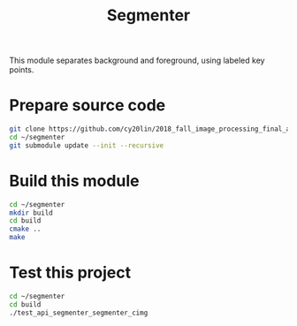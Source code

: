 #+TITLE: Segmenter

This module separates background and foreground, using labeled key points.

* Prepare source code

  #+BEGIN_SRC sh
    git clone https://github.com/cy20lin/2018_fall_image_processing_final_api_segmenter ~/segmenter
    cd ~/segmenter
    git submodule update --init --recursive
  #+END_SRC

* Build this module
  
  #+BEGIN_SRC sh
    cd ~/segmenter
    mkdir build
    cd build
    cmake ..
    make
  #+END_SRC

* Test this project

  #+BEGIN_SRC sh
    cd ~/segmenter
    cd build
    ./test_api_segmenter_segmenter_cimg
  #+END_SRC
